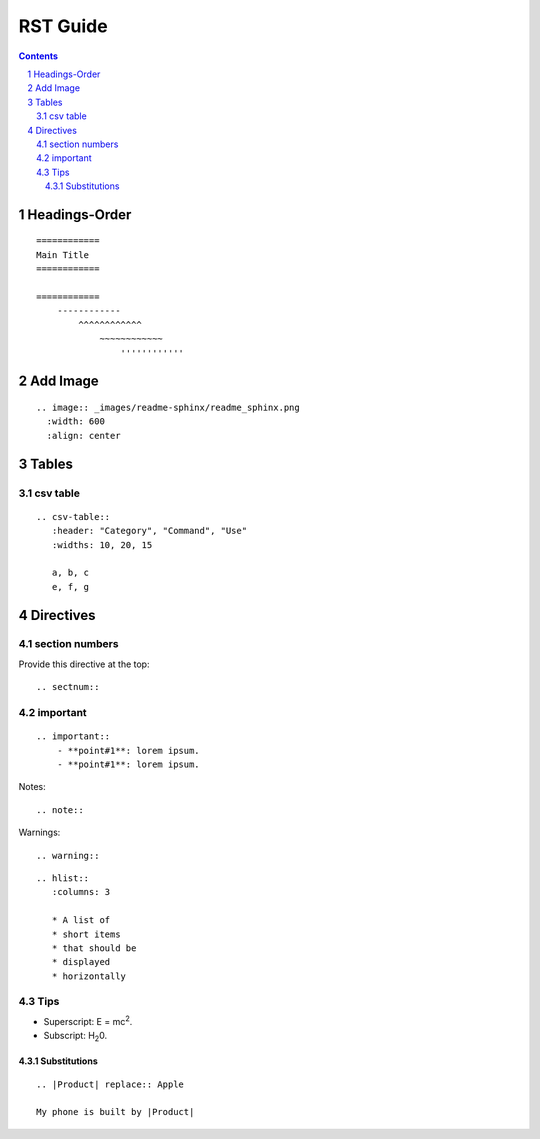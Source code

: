 ==========
RST Guide
==========

.. sectnum::

.. contents::

Headings-Order
==============

::

    ============
    Main Title
    ============

    ============
        ------------
            ^^^^^^^^^^^^
                ~~~~~~~~~~~~
                    ''''''''''''


Add Image 
==========

::

    .. image:: _images/readme-sphinx/readme_sphinx.png
      :width: 600
      :align: center


Tables
==========

csv table
-----------

::

    .. csv-table:: 
       :header: "Category", "Command", "Use"
       :widths: 10, 20, 15

       a, b, c
       e, f, g


Directives
===========

section numbers
-----------------

Provide this directive at the top::

    .. sectnum::

.. image:: _images/rst_guide/section_num.png
  :width: 200
  :align: center

important
-----------

::

    .. important::
        - **point#1**: lorem ipsum. 
        - **point#1**: lorem ipsum. 


.. image:: _images/rst_guide/important.png
  :width: 500
  :align: center

Notes::

    .. note::


Warnings::

    .. warning::


::
    
    .. hlist::
       :columns: 3

       * A list of
       * short items
       * that should be
       * displayed
       * horizontally


Tips
------

- Superscript: E = mc\ :sup:`2`.
- Subscript: H\ :sub:`2`\ 0.

Substitutions
^^^^^^^^^^^^^^^

::

    .. |Product| replace:: Apple

    My phone is built by |Product|